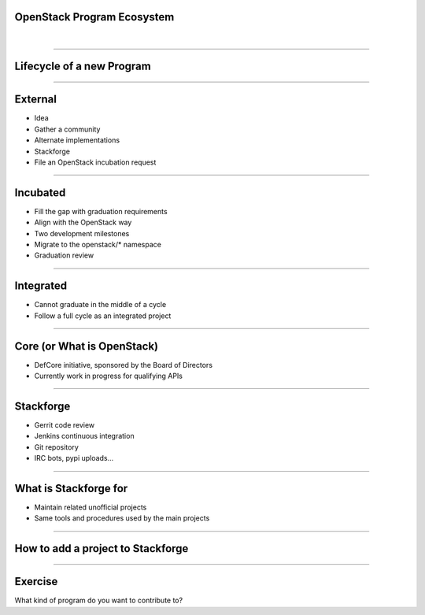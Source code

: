 OpenStack Program Ecosystem
===========================

|

----

Lifecycle of a new Program
==========================

.. image:: ./_assets/04-01-lifecycle1.png

----

External
========


.. image:: ./_assets/04-02-lifecycle.png

- Idea
- Gather a community
- Alternate implementations
- Stackforge
- File an OpenStack incubation request

----

Incubated
=========

.. image:: ./_assets/04-03-lifecycle.png

- Fill the gap with graduation requirements
- Align with the OpenStack way
- Two development milestones
- Migrate to the openstack/* namespace
- Graduation review

----

Integrated
==========

.. image:: ./_assets/04-04-lifecycle.png

- Cannot graduate in the middle of a cycle
- Follow a full cycle as an integrated project

----

Core (or What is OpenStack)
===========================

- DefCore initiative, sponsored by the Board of Directors
- Currently work in progress for qualifying APIs

----

Stackforge
==========

.. image:: ./_assets/04-05-stackforge.png

- Gerrit code review
- Jenkins continuous integration
- Git repository
- IRC bots, pypi uploads...

----

What is Stackforge for
======================

.. image:: ./_assets/04-06-stackforge.png

- Maintain related unofficial projects
- Same tools and procedures used by the main projects

----

How to add a project to Stackforge
==================================

.. image:: ./_assets/04-07-stackforge.png


----

Exercise
========

What kind of program do you want to contribute to?

